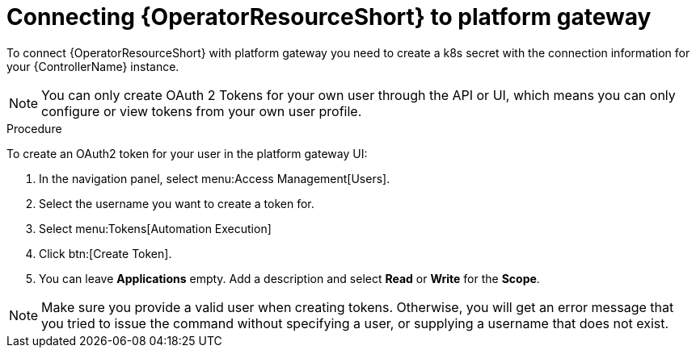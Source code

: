 [id="proc-add-controller-access-token_{context}"]

= Connecting {OperatorResourceShort} to platform gateway

To connect {OperatorResourceShort} with platform gateway you need to create a k8s secret with the connection information for your {ControllerName} instance.

NOTE: You can only create OAuth 2 Tokens for your own user through the API or UI, which means you can only configure or view tokens from your own user profile.

.Procedure
To create an OAuth2 token for your user in the platform gateway UI:

. In the navigation panel, select menu:Access Management[Users].
. Select the username you want to create a token for.
. Select menu:Tokens[Automation Execution]
. Click btn:[Create Token].
. You can leave *Applications* empty. Add a description and select *Read* or *Write* for the *Scope*.

[NOTE]
====
Make sure you provide a valid user when creating tokens. 
Otherwise, you will get an error message that you tried to issue the command without specifying a user, or supplying a username that does not exist.
====